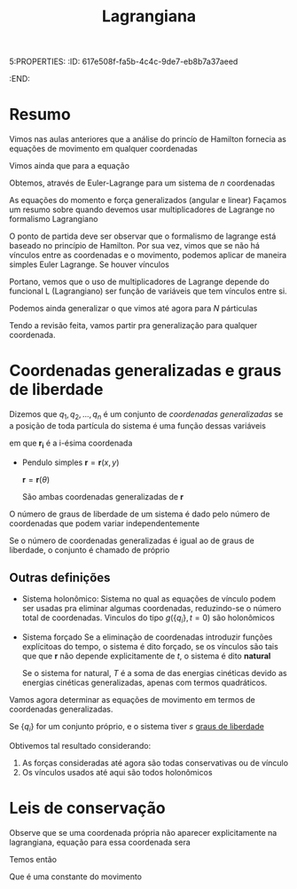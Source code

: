 5:PROPERTIES:
:ID:       617e508f-fa5b-4c4c-9de7-eb8b7a37aeed
:END:
#+title: Lagrangiana


* Resumo
  Vimos nas aulas anteriores que a análise do princío de Hamilton fornecia as equações de movimento em qualquer coordenadas

  Vimos ainda que para a equação

\begin{equation}
  L = T - V
\end{equation}

  Obtemos, através de Euler-Lagrange para um sistema de $n$ coordenadas
  
\begin{equation}\label{eq:Euler-Lagrange}
\frac{\mathrm{d}L}{\mathrm{d}r_{i}} - \frac{\mathrm{d}}{\mathrm{d}t}\left(\dfrac{\partial L}{\partial \dot{r_{}}_{i}\right) = 0 \hspace{7pt} \mathrm{para}\ i = 1\\,\ 2\\,\ ...\ \ \\,\ n 
\end{equation}

  As equações do momento e força generalizados (angular e linear)
  Façamos um resumo sobre quando devemos usar multiplicadores de Lagrange no
  formalismo Lagrangiano

  O ponto de partida deve ser observar que o formalismo de lagrange está
  baseado no princípio de Hamilton. Por sua vez, vimos que se não há vínculos
  entre as coordenadas e o movimento, podemos aplicar de maneira simples Euler
  Lagrange. Se houver vínculos

  Portano, vemos que o uso de multiplicadores de Lagrange depende do funcional
  L (Lagrangiano) ser função de variáveis que tem vínculos entre si.

  # Checar aula sobre multiplicadores de Lagrange

  Podemos ainda generalizar o que vimos até agora para /N/ párticulas

  Tendo a revisão feita, vamos partir pra generalização para qualquer
  coordenada.
  
  
* Coordenadas generalizadas e graus de liberdade
  Dizemos que $q_1, q_2, ..., q_n$ é um conjunto de /coordenadas generalizadas/ se
  a posição de toda partícula do sistema é uma função dessas variáveis

  \begin{equation}\label{eq:coordenadas generalizadas}
  \mathbf{r_i} = \mathbf{r_i}(q_1, q_2, ..., q_n)
  \end{equation}

  em que $\mathbf{r_i}$ é a i-ésima coordenada

  - Pendulo simples
    $\mathbf{r} = \mathbf{r}(x,y)$

    $\mathbf{r} = \mathbf{r}(\theta)$

    São ambas coordenadas generalizadas de $\mathbf{r}$

  O número de graus de liberdade de um sistema é dado pelo número de
  coordenadas que podem variar independentemente

  Se o número de coordenadas generalizadas é igual ao de graus de liberdade, o
  conjunto é chamado de próprio
** Outras definições
   - Sistema holonômico:
     Sistema no qual as equações de vínculo podem ser usadas pra eliminar
     algumas coordenadas, reduzindo-se o número total de coordenadas. Vinculos
     do tipo $g(\{q_i\},t = 0)$ são holonômicos
   - Sistema forçado
     Se a eliminação de coordenadas introduzir funções explícitoas do tempo, o
     sistema é dito forçado, se os vínculos são tais que que $\mathbf{r}$
     não depende explicitamente de $t$, o sistema é dito *natural*
     
     Se o sistema for natural, $T$ é a soma de das energias cinéticas devido as
     energias cinéticas generalizadas, apenas com termos quadráticos.

  Vamos agora determinar as equações de movimento em termos de coordenadas
  generalizadas.

  Se $\{q_i\}$ for um conjunto próprio, e o sistema tiver $s$ _graus de liberdade_

  \begin{equation}
equação
  \end{equation}

  Obtivemos tal resultado considerando:
  1) As forças consideradas até agora são todas conservativas ou de vínculo
  2) Os vínculos usados até aqui são todos holonômicos

* Leis de conservação
  Observe que se uma coordenada própria não aparecer explicitamente na
  lagrangiana, equação para essa coordenada sera

  \begin{equation}
\frac{\partial L}{\partial q_{\alpha}} - \frac{d}{dt}\left(\frac{\partial L}{\partial \dot{q}_{\alpha}} \right) = 0
  \end{equation}

  Temos então
  \begin{equation}
 \frac{d}{dt}\left(\frac{\partial L}{\partial \dot{q}_{\alpha}}\right) = 0
  \end{equation}
  Que é uma constante do movimento
  

